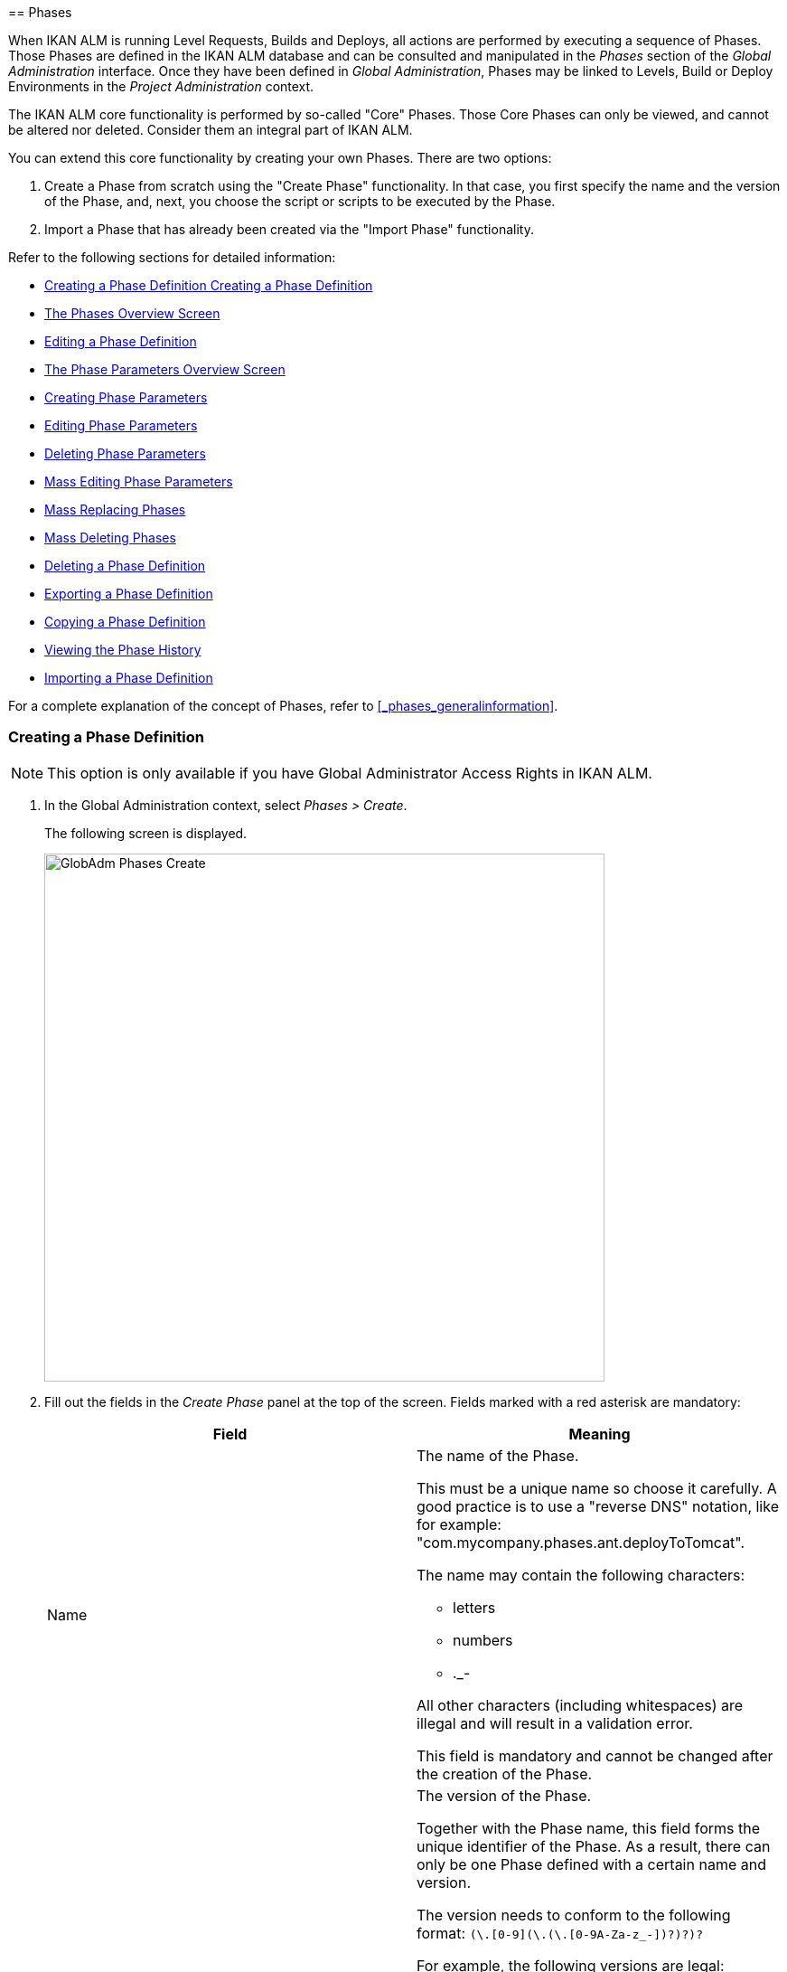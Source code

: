 [[_globadm_phases_creating]] [[_globadm_phases]]
== Phases 
(((Global Administration ,Phases)))  (((Phases))) 

When IKAN ALM is running Level Requests, Builds and Deploys, all actions are performed by executing a sequence of Phases.
Those Phases are defined in the IKAN ALM database and can be consulted and manipulated in the _Phases_ section of the _Global Administration_ interface.
Once they have been defined in __Global Administration__, Phases may be linked to Levels, Build or Deploy Environments in the _Project Administration_ context.

The IKAN ALM core functionality is performed by so-called "Core" Phases.
Those Core Phases can only be viewed, and cannot be altered nor deleted.
Consider them an integral part of IKAN ALM.

You can extend this core functionality by creating your own Phases.
There are two options:

. Create a Phase from scratch using the "Create Phase" functionality. In that case, you first specify the name and the version of the Phase, and, next, you choose the script or scripts to be executed by the Phase.
. Import a Phase that has already been created via the "Import Phase" functionality.


Refer to the following sections for detailed information:

* <<GlobAdm_Phases.adoc#_globadm_phases_creating,Creating a Phase Definition Creating a Phase Definition>>
* <<GlobAdm_Phases.adoc#_globadm_phases_overview,The Phases Overview Screen>>
* <<GlobAdm_Phases.adoc#_globadm_phases_editing,Editing a Phase Definition>>
* <<GlobAdm_Phases.adoc#_globadm_phaseparameters_overview,The Phase Parameters Overview Screen>>
* <<GlobAdm_Phases.adoc#_globadm_phaseparameters_creating,Creating Phase Parameters>>
* <<GlobAdm_Phases.adoc#_globadm_phaseparameters_editing,Editing Phase Parameters>>
* <<GlobAdm_Phases.adoc#_globadm_phaseparameters_deleting,Deleting Phase Parameters>>
* <<#_globadm_phaseparameters_massediting,Mass Editing Phase Parameters>>
* <<GlobAdm_Phases.adoc#_globadm_phaseparameters_massreplacing,Mass Replacing Phases>>
* <<GlobAdm_Phases.adoc#_globadm_phaseparameters_massdeleting,Mass Deleting Phases>>
* <<GlobAdm_Phases.adoc#_globadm_phases_deleting,Deleting a Phase Definition>>
* <<GlobAdm_Phases.adoc#_globadm_phases_exporting,Exporting a Phase Definition>>
* <<GlobAdm_Phases.adoc#_globadm_phases_copying,Copying a Phase Definition>>
* <<#_globadm_phases_history,Viewing the Phase History>>
* <<GlobAdm_Phases.adoc#_globadm_phases_importing,Importing a Phase Definition>>


For a complete explanation of the concept of Phases, refer to <<_phases_generalinformation>>.
[[_globadm_phases_creating]]
=== Creating a Phase Definition
(((Phases ,Creating))) 

[NOTE]
====
This option is only available if you have Global Administrator Access Rights in IKAN ALM.
====
. In the Global Administration context, select _Phases > Create_.
+
The following screen is displayed.
+
image::GlobAdm-Phases-Create.png[,620,584] 
+
. Fill out the fields in the _Create Phase_ panel at the top of the screen. Fields marked with a red asterisk are mandatory:
+

[cols="1,1", frame="none", options="header"]
|===
| Field
| Meaning

|Name
a|The name of the Phase.

This must be a unique name so choose it carefully.
A good practice is to use a "reverse DNS" notation, like for example: "com.mycompany.phases.ant.deployToTomcat". 

The name may contain the following characters: 

* letters
* numbers
* $$.$$_-

All other characters (including whitespaces) are illegal and will result in a validation error.

This field is mandatory and cannot be changed after the creation of the Phase.

|Version
a|The version of the Phase.

Together with the Phase name, this field forms the unique identifier of the Phase.
As a result, there can only be one Phase defined with a certain name and version.

The version needs to conform to the following format: `[0-9]+(\.[0-9]+(\.[0-9]+(\.[0-9A-Za-z_-]+)?)?)?`

For example, the following versions are legal:

* 1.0
* 1.0.0
* 1.0.0.0
* 1.0.0.0-beta2

The following versions are NOT legal:

* 1.
* beta2
* 1.0.0-beta2

|Default Display Name
|The name of the Phase as it will be displayed in the IKAN ALM user interface, e.g., on the _Level Request Detail_ screen or on the _Build Environment
Phases Overview_ screen.

This default name will be used when no language-specific display name is provided.This field is mandatory.

|Display Name [English]
|The English name of the Phase as it will be displayed in the IKAN ALM user interface for a User whose language is set to English in his or her __Personal Settings__. <<Desktop_PersonalSettings.adoc#_desktop_personalsettings,Editing Your Personal Settings>>

This field is optional.

|Display Name [French]
|The French name of the Phase as it will be displayed in the IKAN ALM user interface for a User whose language is set to French in his or her __Personal Settings__. <<Desktop_PersonalSettings.adoc#_desktop_personalsettings,Editing Your Personal Settings>>

This field is optional.

|Display Name [German]
|The German name of the Phase as it will be displayed in the IKAN ALM interface for a User whose language is set to German in his or her __Personal Settings__. <<Desktop_PersonalSettings.adoc#_desktop_personalsettings,Editing Your Personal Settings>>

This field is optional.

|Description
|The description for the new Phase.

This field is optional.

|Author
|The author of the Phase.

For example, the name of the User creating the Phase or the company he is working for.

This field can be useful when searching for Phases.

This field is optional.

|Execution Type
a|Select the Scripting Tool type that will be used to execute the scripts that are contained in this Phase.

The possible values are:

* ANT
* GRADLE
* NANT
* MAVEN2

This field is mandatory and cannot be changed after the creation of the Phase.
|===

. Once you have filled out the above mentioned fields, you need to upload the script file(s).
+
Click the _Upload_ button.
+
A file selection window will open.
. Select the scripts that will be used to execute the Phase.
+
__Note: __You can select only one file.

* If there is only one script file to be uploaded, you simply select that script file.
* If the Phase needs multiple files for its execution, you must first archive those files into a .zip or a .tar.gz file, and then select that file. IKAN ALM will extract the archive file, and show its contents in the _Uploaded Files_ field.
+
When the upload has succeeded, the following message is displayed:
+
image::GlobAdm-Phases-Create-UploadSuccess.png[,507,54] 
+
. Select the "`main`" script.
+
As the message suggests, you must now select the "main" script in the list of uploaded files.
This is the script that will actually be called when the Phase is executed.
+
When the upload has succeeded and the main script is selected, the _Create_ and _Reset_ buttons will become available.
. Indicate where the Phase can be used.
+
Select the appropriate option(s).
+
There are three possibilities:

* On Levels
* On Build Environments
* On Deploy Environments
. Click _Create_ to create the Phase.
+
When clicking the _Create_ button, the Phase is created in the Phase Catalog and added to the _Phases Overview_ panel.
+

[NOTE]
====
The location of the Phase Catalog is specified in the System Settings. <<GlobAdm_System.adoc#_globadm_system_settings,System System Settings>>
====
+
You can also click _Reset_ to clear the fields and restore its initial values.


[cols="1", frame="topbot"]
|===

a|_RELATED TOPICS_

* <<ProjAdm_Levels.adoc#_levelenvmgt_levelphases,Level Phases>>
* <<ProjAdm_Levels.adoc#_plevelenvmgt_insertphase,Inserting a Level Phase>>
* <<ProjAdm_BuildEnv.adoc#_projadm_buildenv_phases,Build Environment Phases>>
* <<ProjAdm_DeployEnv.adoc#_projadm_deplanv_phases,Deploy Environment Phases>>
* Phase Catalog settings. <<GlobAdm_System.adoc#_globadm_system_settings,System System Settings>>

|===

[[_globadm_phases_overview]]
=== The Phases Overview Screen 
(((Phases ,Overview Screen))) 

. In the Global Administration context, select _Phases > Overview_.
+
The following screen is displayed:
+
image::GlobAdm-Phases-Overview.png[,1012,539] 
+
. Define the required search criteria on the search panel.
+
The list of items on the overview will be automatically updated based on the selected criteria.
+
You can also:

* click the _Show/hide advanced options_ link to display or hide all available search criteria,
* click the _Search_ link to refresh the list based on the current search criteria,
* click the _Reset search_ link to clear the search fields.
. Verify the information on the _Phases Overview_ panel.
+
For a detailed description of the fields, refer to <<GlobAdm_Phases.adoc#_globadm_phases_creating,Creating a Phase Definition Creating a Phase Definition>>and <<GlobAdm_Phases.adoc#_globadm_phases_editing,Editing a Phase Definition>>.
. Depending on your access rights, the following links may be available on the _Phases Overview_ panel:
+

[cols="1,1", frame="topbot"]
|===

|image:icons/edit.gif[,15,15] __
|Edit

This option is available to IKAN ALM Users with Global Administrator Access Rights.
It allows editing a Phase.

<<GlobAdm_Phases.adoc#_globadm_phases_editing,Editing a Phase Definition>>

|image:icons/delete.gif[,15,15] 
|Delete

This option is available to IKAN ALM Users with Global Administrator Access Rights.
It allows deleting a Phase.

<<GlobAdm_Phases.adoc#_globadm_phases_deleting,Deleting a Phase Definition>>

|image:icons/Phase_Export.png[,15,15] 
|Export

This option is available to IKAN ALM Users with Global Administrator Access Rights.
It allows exporting a Phase.

<<GlobAdm_Phases.adoc#_globadm_phases_exporting,Exporting a Phase Definition>>

|image:icons/Phase_Copy.gif[,15,15] 
|Copy

This option is available to IKAN ALM Users with Global Administrator Access Rights.
It allows copying a Phase.

<<GlobAdm_Phases.adoc#_globadm_phases_copying,Copying a Phase Definition>>

|image:icons/history.gif[,15,15] 
|History

This option is available to all IKAN ALM Users.
It allows displaying the History of all create, update and delete operations performed on a Phase.

<<#_globadm_phases_history,Viewing the Phase History>>
|===
+

[NOTE]
====

Columns marked with the image:icons/icon_sort.png[,15,15]  icon can be sorted alphabetically (ascending or descending).
====

[[_globadm_phases_editing]]
=== Editing a Phase Definition  
(((Phases ,Editing))) 

The _Phase Info_ panel lets you edit the definition of a Phase.

Underneath this panel, the _Phase Parameters_ panel is displayed allowing you to create, edit, delete and mass edit Phase Parameters.

For more detailed information on Phase Parameters, refer to the following sections:

* <<GlobAdm_Phases.adoc#_globadm_phaseparameters_overview,The Phase Parameters Overview Screen>>
* <<GlobAdm_Phases.adoc#_globadm_phaseparameters_creating,Creating Phase Parameters>>
* <<GlobAdm_Phases.adoc#_globadm_phaseparameters_editing,Editing Phase Parameters>>
* <<GlobAdm_Phases.adoc#_globadm_phaseparameters_deleting,Deleting Phase Parameters>>
* <<#_globadm_phaseparameters_massediting,Mass Editing Phase Parameters>>

//
. In the Global Administration context, select _Phases > Overview_.
. On the _Phases Overview_ panel, click the image:icons/edit.gif[,15,15]  _Edit_ link in front of the Phase you want to edit.
The following screen is displayed:
+
image::GlobAdm-Phases-Edit.png[,846,620] 
+
. Click the _Edit_ button to modify the Phase.
The _Edit Phase_ pop-up window is displayed.
+
image::GlobAdm-Phases-Edit-popup.png[,573,626] 
+
For a description of the fields, refer to <<GlobAdm_Phases.adoc#_globadm_phases_creating,Creating a Phase Definition Creating a Phase Definition>>.
+
The following additional fields are displayed on this screen:
+

[cols="1,1", frame="topbot", options="header"]
|===
| Field
| Meaning

|Core Phase
|This field indicates whether a Phase is a Core Phase or not.

A Core Phase is an internal IKAN ALM Phase that performs some core functionality (e.g., the _Retrieve Code_ Phase).

It cannot be edited nor deleted.

For more information, refer to <<_phases_generalinformation>>.

|Certified
|This field indicates whether a Phase is Certified or not.

A Certified Phase is a Phase that has been tested and approved by IKAN.

It cannot be modified and its parameters cannot be deleted. 

For more information, refer to <<_phases_generalinformation>>.

|Released
|This field indicates whether a Phase has been Released or not.

A Phase that has not been released is regarded as being in development, i.e., its script(s) and other containing files may be changed.

To facilitate Phase development, IKAN ALM will automatically re-install a non-released Phase just before it is executed.
Once a Phase has been released, its contents (scripts) cannot change anymore, so the _Upload_ button will not be available.

For more information, refer to <<_phases_generalinformation>>.
|===
+

[NOTE]
====

The Name and Version fields are not editable.
If you want to rename a Phase or change its version, you must first copy it, and then delete the original Phase.

For more information, refer to the section <<GlobAdm_Phases.adoc#_globadm_phases_copying,Copying a Phase Definition>>.
====

. Verify the uploaded files
+
The _Uploaded Files_ field lists the current contents of the Phase.
+
If you want to alter the contents, click the _Upload_ button and choose a script file or an archive file.
The new uploaded files will be shown in the _Uploaded Files_ list.
+

[NOTE]
====
The new uploaded files will _REPLACE_ the old files; they are not added to the current contents of the Phase!

The new uploaded files will only be persisted when you click the _Save_ button.
To redisplay the originally uploaded files, click the _Refresh_ button.
====
+
For more information on uploading files, refer to the section <<GlobAdm_Phases.adoc#_globadm_phases_creating,Creating a Phase Definition Creating a Phase Definition>>.

. Verify the Phase parameters.
+
The _Phase Parameters_ panel displays all the defined Parameters of the Phase.
+
image::GlobAdm-Phases-PhaseParameters.png[,831,183] 
+
For a detailed description of the fields, refer to the section <<GlobAdm_Phases.adoc#_globadm_phaseparameters_creating,Creating Phase Parameters>>.
+
The following links are available on the _Phase
Parameters_ panel:
+

[cols="1,1", frame="topbot"]
|===

|image:icons/edit.gif[,15,15] 
|Edit

This option allows editing a Phase Parameter.

<<GlobAdm_Phases.adoc#_globadm_phaseparameters_editing,Editing Phase Parameters>>

|image:icons/delete.gif[,15,15] 
|Delete

This option allows deleting a Phase Parameter.

<<GlobAdm_Phases.adoc#_globadm_phaseparameters_deleting,Deleting Phase Parameters>>

|image:icons/Phase_MassEdit.png[,15,15] 
|Mass Edit

This option allows editing the values of a Parameter in its connected Environments.

<<#_globadm_phaseparameters_massediting,Mass Editing Phase Parameters>>
|===
+
You can also add a new parameter, by clicking the _Create
Parameter_ link underneath the _Phase Parameters_ panel.
For more information, refer to the section <<GlobAdm_Phases.adoc#_globadm_phaseparameters_creating,Creating Phase Parameters>>.

. Verify the connected Environments.
+
The _Connected Levels and Environments_ panel shows the Levels and Build or Deploy Environments where this Phase has been added.
+
image::GlobAdm-Phases-ConnectedEnvironments.png[,398,195] 
+

[NOTE]
====
When the _Environment_ field is empty, this means that the Phase has been added to the Level.
====
+
For more information on mass replacing and mass deleting Phases, refer also to the sections <<GlobAdm_Phases.adoc#_globadm_phaseparameters_massreplacing,Mass Replacing Phases>> and <<GlobAdm_Phases.adoc#_globadm_phaseparameters_massdeleting,Mass Deleting Phases>>.

. On the _Edit Phase_ panel, click _Save_ to save your changes.
+
When clicking the _Save_ button, the Phase`'s data are persisted and you will be redirected to the _Phases Overview_ screen.
+
Meanwhile, IKAN ALM re-packages the uploaded files in a .jar file and replaces the existing .jar file in the Phase Catalog location (as defined in the System Settings (<<GlobAdm_System.adoc#_globadm_system_settings,System System Settings>>) with the new .jar file.
There, it is ready to be picked up by an IKAN ALM Server or Agent Daemon process when the Phase needs to be (re-)installed on an IKAN ALM Server or Agent.
+
You can also click:

* _Refresh_ to retrieve the settings from the database.
* _Overview_ to return to the previous screen without saving the changes.
* _Release_ to release the Phase.
+
When clicking the _Release_ button, a confirmation pop-up window is displayed.
+
image::GlobAdm-Phases-Release_confirmation.png[,363,107] 
+
Click _Yes_ to confirm the release of the Phase.
+
As a result, the "`Released`" flag of the Phase will be set.
Once a Phase has been released, its contents cannot be changed anymore, so the _Upload_ button will no longer be available.
The idea is that the behavior of the Phase is "frozen". Phase Parameters of a released Phase, however, can still be created, edited and deleted.
+

[WARNING]
--
If you need to upload new scripts for a Phase after it has been released, you must first copy the Phase and give the copy a different name and/or version, and then upload the new scripts for that new Phase.
For more information, refer to the section <<GlobAdm_Phases.adoc#_globadm_phases_copying,Copying a Phase Definition>>.
--

* _Export_ to export the Phase. <<GlobAdm_Phases.adoc#_globadm_phases_exporting,Exporting a Phase Definition>>
* _Copy_ to copy the Phase. <<GlobAdm_Phases.adoc#_globadm_phases_copying,Copying a Phase Definition>>
* _History_ to display the History of all create, update and delete operations performed on a Phase. <<#_globadm_phases_history,Viewing the Phase History>>

[[_globadm_phaseparameters_overview]]
=== The Phase Parameters Overview Screen 
(((Phases ,Phase Parameters)))  (((Phase Parameters)))  (((Phase Parameters ,Overview Screen)))  (((Phases ,Phase Parameters ,Overview Screen)))  (((Parameters ,Phase))) 

. In the Global Administration context, select _Phases > Overview_.
+
The following screen is displayed.
+
image::GlobAdm-Phases-Overview.png[,973,457] 
+
. Click the image:icons/edit.gif[,15,15]  _Edit_ link in front of the required Phase on the _Phases Overview_ panel.
+
The _Edit Phase_ screen is displayed.
+
Underneath the _Phase Info_ panel, the _Phase Parameters_ panel displays all defined parameters.
+
image::GlobAdm-Phases-PhaseParameters.png[,837,191] 
+
. Verify the information on the _Phase Parameters_ panel.
+
For a description of the fields, see <<GlobAdm_Phases.adoc#_globadm_phaseparameters_creating,Creating Phase Parameters>>.
+
The following links are available:
+

[cols="1,1", frame="topbot", options="header"]
|===
| Link
| Description

|image:icons/edit.gif[,15,15] 
|Edit

This option is available to all Users with Global Administrator Access Rights.
It allows editing the selected Phase Parameter definition.

<<GlobAdm_Phases.adoc#_globadm_phaseparameters_editing,Editing Phase Parameters>>

|image:icons/delete.gif[,15,15] 
|Delete

This option is available to all Users with Global Administrator Access Rights.
It allows deleting the selected Phase Parameter definition.

<<GlobAdm_Phases.adoc#_globadm_phaseparameters_deleting,Deleting Phase Parameters>>

|image:icons/Phase_MassEdit.png[,15,15] 
|Mass Edit

This option is available to all Users with Global Administrator Access Rights.
It allows mass editing the selected Phase Parameter.

<<#_globadm_phaseparameters_massediting,Mass Editing Phase Parameters>>
|===
+

[NOTE]
====

Columns marked with the image:icons/icon_sort.png[,15,15]  icon can be sorted alphabetically (ascending or descending).
====
+

[cols="1", frame="topbot"]
|===

a|_RELATED TOPICS_

* <<GlobAdm_Phases.adoc#_globadm_phaseparameters_creating,Creating Phase Parameters>>
* <<GlobAdm_Phases.adoc#_globadm_phaseparameters_editing,Editing Phase Parameters>>
* <<GlobAdm_Phases.adoc#_globadm_phaseparameters_deleting,Deleting Phase Parameters>>
* <<#_globadm_phaseparameters_massediting,Mass Editing Phase Parameters>>
* <<ProjAdm_Levels.adoc#_plevelenvmgt_viewlevelphaseparams,Viewing the Level Phase Parameters>>
* <<ProjAdm_BuildEnv.adoc#_projadm_buildenv_viewbuildenvphaseparams,Viewing the Build Environment Phase Parameters>>
* <<ProjAdm_DeployEnv.adoc#_projadm_deployenv_viewbuildenvphaseparams,Viewing the Deploy Environment Phase Parameters>>

|===

[[_globadm_phaseparameters_creating]]
=== Creating Phase Parameters 
(((Phases ,Phase Parameters ,Creating)))  (((Phase Parameters ,Creating))) 

. In the Global Administration context, select _Phases > Overview_.

. Click the image:icons/edit.gif[,15,15]  _Edit_ link in front of the required Phase on the _Phases Overview_ panel.
+
The _Edit Phase_ screen is displayed.

. Click the image:icons/icon_createparameter.png[,15,15] _Create Parameter_ link at the bottom of the _Phase Parameters_ panel.
+
The following pop-up window will be displayed:
+
image::GlobAdm-Phases-CreatePhaseParameter.png[,497,326] 
+
. Fill out the fields in the _Create Phase_ panel at the top of the screen. Fields marked with a red asterisk are mandatory:
+

[cols="1,1", frame="none", options="header"]
|===
| Field
| Meaning

|Phase
|Name + version of the Phase the Parameter is being created for.

This is a read-only field, displayed for informational purposes.

|Secure
|This field indicates whether the Parameter is secured or not.

This field is mandatory and cannot be changed after the creation of the Parameter.

|Name
|The name of the Parameter.

This field is mandatory.

|Integration Type
a|This field indicates whether the value of the Parameter is a simple text value, or whether it represents a link (an integration) to an IKAN ALM object type.

The possible values are:

* None: the value is simple text
* Transporter: link to a Transporter
* VCR: link to a Version Control Repository
* ITS: link to an Issue Tracking System
* Scripting Tool: link to a Scripting Tool
* ANT: link to an Ant Scripting Tool
* GRADLE: link to a Gradle Scripting Tool
* NANT: link to a NAnt Scripting Tool
* MAVEN2: link to a Maven2 Scripting Tool

When you select a type other than __None__, the _Default Value_ field switches to a drop-down list where you can select a specific IKAN ALM object of that type.
For example, if _ANT_ is selected as Integration Type, the _Default Value_ drop-down list will contain ANT Scripting Tools.

This field is only relevant for non-secured Parameters.
If the Parameter is set to secured, this field is hidden and an Integration Type of _None_ is assumed.

|Default Value
|This is the default value the Parameter will get when the Phase is added to an Environment and no value has been explicitly set.

This field is optional.

|Repeat Default Value
|Mandatory field for secured Parameters: repeat the secured default value.

|Description
|In this field, enter a description for the Parameter.

|Mandatory
|This field indicates whether the Parameter will always be created when adding the Phase to an Environment. 

When a Mandatory Parameter is created, it will be automatically created in the Environments where this Phase has been added to.

When a non-Mandatory Parameter is set to Mandatory, it will also be automatically created in the Environments where this Phase has been added to.
|===

. Click _Create_ to create the Phase Parameter.
+
When clicking the _Create_ button, the Phase Parameter is created and the pop-up window closes.
The new Parameter is added to the _Phase Parameters_ panel.
+
You can also click:

* _Reset_ to clear the fields and restore its initial values.
* _Cancel_ to close the pop-up window without creating the Phase Parameter.
+

[cols="1", frame="topbot"]
|===

a|_RELATED TOPICS_

* <<GlobAdm_Phases.adoc#_globadm_phaseparameters_creating,Creating Phase Parameters>>
* <<GlobAdm_Phases.adoc#_globadm_phaseparameters_editing,Editing Phase Parameters>>
* <<GlobAdm_Phases.adoc#_globadm_phaseparameters_deleting,Deleting Phase Parameters>>
* <<#_globadm_phaseparameters_massediting,Mass Editing Phase Parameters>>
* <<ProjAdm_Levels.adoc#_plevelenvmgt_viewlevelphaseparams,Viewing the Level Phase Parameters>>
* <<ProjAdm_BuildEnv.adoc#_projadm_buildenv_viewbuildenvphaseparams,Viewing the Build Environment Phase Parameters>>
* <<ProjAdm_DeployEnv.adoc#_projadm_deployenv_viewbuildenvphaseparams,Viewing the Deploy Environment Phase Parameters>>

|===

[[_globadm_phaseparameters_editing]]
=== Editing Phase Parameters 
(((Phases ,Phase Parameters ,Editing)))  (((Phase Parameters ,Editing))) 

. In the Global Administration context, select _Phases > Overview_.

. Click the image:icons/edit.gif[,15,15]  _Edit_ link in front of the required Phase on the _Phases Overview_ panel.
+
The _Edit Phase_ screen is displayed.

. On the _Phase Parameters_ panel, click the image:icons/edit.gif[,15,15]  _Edit _link in front of the Parameter you want to edit.
+
The following pop-up window will be displayed:
+
image::GlobAdm-PhaseParameter-Edit.png[,504,446] 
+
. Edit the fields as required.
+
For a description of the fields, refer to <<GlobAdm_Phases.adoc#_globadm_phaseparameters_creating,Creating Phase Parameters>>.

. Verify the connected Environment Parameters.
+
The _Connected Environment Parameters_ panel shows the Environments where this Phase Parameter has been added to, and the values of the Parameter in those Environments.
+

[NOTE]
====
An Environment is identified by its Project, Level, and, optionally, its Environment name.
When the Environment field is empty, this means that the Phase has been added to the Level.
====

. Click the image:icons/Phase_EditEnvPhaseParameter.png[,15,15] _Edit Environment Phase Parameter_ link next to an Environment Parameter.
+
The user will be redirected to the _Phase Parameter
Overview_ screen (in the Project Administration context) and the _Edit Parameter Value_ pop-up window is opened.
+
image::GlobAdm-PhaseParameter-Edit-ParameterValue.png[,833,636] 
+
. Set the value of the Environment Parameter and click _Save_ to save the value.
+
You can also click:
+
* _Reset_ to retrieve the settings from the database.
* _Cancel_ to return to the _Phase Parameter Overview_ screen without saving a value. <<GlobAdm_Phases.adoc#_globadm_phaseparameters_overview,The Phase Parameters Overview Screen>>
+
To go back to the _Edit Phase Parameter_ window (in the Global Administration context), click one of the image:icons/Phase_EditEnvPhaseParameter.png[,15,15] _ Edit Global Phase Parameter_ links.
+
[cols="1", frame="topbot"]
|===

a|_RELATED TOPICS_

* <<GlobAdm_Phases.adoc#_globadm_phaseparameters_overview,The Phase Parameters Overview Screen>>
* <<GlobAdm_Phases.adoc#_globadm_phaseparameters_creating,Creating Phase Parameters>>
* <<GlobAdm_Phases.adoc#_globadm_phaseparameters_deleting,Deleting Phase Parameters>>
* <<#_globadm_phaseparameters_massediting,Mass Editing Phase Parameters>>
* <<ProjAdm_Levels.adoc#_plevelenvmgt_viewlevelphaseparams,Viewing the Level Phase Parameters>>
* <<ProjAdm_BuildEnv.adoc#_projadm_buildenv_viewbuildenvphaseparams,Viewing the Build Environment Phase Parameters>>
* <<ProjAdm_DeployEnv.adoc#_projadm_deployenv_viewbuildenvphaseparams,Viewing the Deploy Environment Phase Parameters>>

|===

[[_globadm_phaseparameters_deleting]]
=== Deleting Phase Parameters 
(((Phases ,Phase Parameters ,Deleting)))  (((Phase Parameters ,Deleting))) 

. In the Global Administration context, select _Phases > Overview_.

. Click the image:icons/edit.gif[,15,15]  _Edit_ link in front of the required Phase on the _Phases Overview_ panel.
+
The _Edit Phase_ screen is displayed.

. On the Phase Parameter panel, click the image:icons/delete.gif[,15,15]  _Delete _link in front of the Parameter you want to delete.
+
The following pop-up window will be displayed:
+
image::GlobAdm-PhaseParameter-Delete.png[,386,170] 
+

[WARNING]
--
If the Parameter has been created in 1 or more Environments, the following Warning message is shown:

image::GlobAdm-PhaseParameter-Delete-Warning.png[,450,83] 
--

. Click _Delete_ to confirm the deletion.
+
The parameter will be removed from all connected Environments and from the Phase.
+
You can also click _Cancel_ to close the pop-up window without deleting the Parameter.
+

[cols="1", frame="topbot"]
|===

a|_RELATED TOPICS_

* <<GlobAdm_Phases.adoc#_globadm_phaseparameters_overview,The Phase Parameters Overview Screen>>
* <<GlobAdm_Phases.adoc#_globadm_phaseparameters_creating,Creating Phase Parameters>>
* <<GlobAdm_Phases.adoc#_globadm_phaseparameters_editing,Editing Phase Parameters>>
* <<#_globadm_phaseparameters_massediting,Mass Editing Phase Parameters>>

|===

[[_globadm_phaseparameters_massediting]] 
=== Mass Editing Phase Parameters 

(((Phases ,Phase Parameters ,Mass editing)))  (((Phase Parameters ,Mass editing))) 

. In the Global Administration context, select _Phases > Overview_.

. Click the image:icons/edit.gif[,15,15]  _Edit_ link in front of the required Phase on the _Phases Overview_ panel.
+
The _Edit Phase_ screen is displayed.

. On the _Phase Parameters_ panel, click the image:icons/Phase_MassEdit.png[,15,15]  _Mass Edit_ link in front of the Parameter you want to edit.
+
The following pop-up window will be displayed, showing the different connected Environment Phase Parameters with the Project and Level or Build/Deploy Environment and the Parameter value.
+

[NOTE]
====
If a label has been specified for a specific phase, you can display it by hovering the image:icons/view.gif[,15,15]  icon in the outer right column.

For more information on the usage of labels, refer to the section <<ProjAdm_Levels.adoc#_plevelenvmgt_insertphase,Inserting a Level Phase>>.
====
+
image::GlobAdm-PhaseParameter-MassEdit.png[,683,471] 
+
. Select one or more items on the _Connected Environment Parameters_ list.

. Select or type a new value for the selected Parameters in the _Set value for selection_ field, and click __Set__.
+
After confirming, the values of the selected Environment Phase Parameters will be set to the specified value. 
+
If the Parameter is secured, the value has to be repeated in the _Repeat Value_ field.

. Click __Reset__.
+
After confirming, the values of the selected Environment Phase Parameters will be set to the default value of the Phase Parameter.

. Click __Delete__.
+
After confirming, the selected Environment Phase Parameters will be removed from their Environments.
+
The _Delete_ action is only available for non-mandatory Parameters.

. Click _Cancel_ to close the pop-up window.
+

[cols="1", frame="topbot"]
|===

a|_RELATED TOPICS_

* <<GlobAdm_Phases.adoc#_globadm_phaseparameters_overview,The Phase Parameters Overview Screen>>
* <<GlobAdm_Phases.adoc#_globadm_phaseparameters_creating,Creating Phase Parameters>>
* <<GlobAdm_Phases.adoc#_globadm_phaseparameters_editing,Editing Phase Parameters>>
* <<ProjAdm_Levels.adoc#_plevelenvmgt_viewlevelphaseparams,Viewing the Level Phase Parameters>>
* <<ProjAdm_BuildEnv.adoc#_projadm_buildenv_viewbuildenvphaseparams,Viewing the Build Environment Phase Parameters>>
* <<ProjAdm_DeployEnv.adoc#_projadm_deployenv_viewbuildenvphaseparams,Viewing the Deploy Environment Phase Parameters>>

|===

[[_globadm_phaseparameters_massreplacing]]
=== Mass Replacing Phases 
(((Phases ,Mass replacing phases)))  (((Mass replacing phases))) 

The _Mass Replace Phase_ option allows you to replace a Phase in several Environments of different Projects at once, which can be useful when installing a new version of a Phase in multiple Projects.
That is a much easier process than having to remove the Phase and insert the Replacement Phase in each Level, Build/Deploy Environment Phases Overview.

[NOTE]
====
You need Global Administration Security Rights in order to execute a __Mass Replace Phase__.
====
. In the Global Administration context, select _Phases > Overview_.

. Click the image:icons/edit.gif[,15,15]  _Edit_ link in front of the required Phase on the _Phases Overview_ panel.
+
The _Edit Phase_ screen is displayed.

. On the _Connected Levels and Environments_ panel, click the image:icons/link_MassReplacePhase.png[,16,17] _Mass Replace Phase_ link.
+
The Mass Replace Phase wizard is displayed.
This wizard will guide you through the four steps of the Mass Replace Phase process.
+
.. STEP 1 - Select a Replacement Phase
+
image::GlobAdm-Phase-MassReplace_Step1.png[,698,563] 
+
Select the Phase that will replace the original Phase from the _Replace With Phase_ table and click the _Next_ button.

.. STEP 2 - Select the Connected Levels and Environments
+
image::GlobAdm-Phase-MassReplace_Step2.png[,696,567] 
+
From the table of __Connected Levels and Environments__, select the Levels and Environments for which the original phase will be replaced by the phase you selected in step 1.
+
If you select the checkbox in the header, all Levels and Environments will be selected.
+

[NOTE]
====
If a Phase has a Label for a specific Environment, you can check its contents by hovering the image:icons/view.gif[,15,15]  icon.
====
+
.. STEP 3 - Match Parameters
+
image::GlobAdm-Phase-MassReplace_Step3.png[,702,572] 
+
In this step you have to match the parameters of the original Phase with those of the Replacement Phase.
+
IKAN ALM will try to match parameters with an identical name and type.
If needed, you can always correct those automatic matches, or match unlinked parameters by selecting the appropriate parameter from the drop-down list.
+
Matched parameters will get the value from the original Environment Parameter.
+
Unmatched parameters for which a default parameter has been specified, will be initialized using that parameter.
If no default parameter has been specified, you can always specify it later. <<#_globadm_phaseparameters_massediting,Mass Editing Phase Parameters>>
+
If you do not activate the _Enable Parameter
Matching_ option, the Environment Parameters will get the default value (if it has been set), or will stay empty.
+
Select _Next_ if the parameter matching is OK.
+
.. STEP 4 - Confirmation Screen
+
image::GlobAdm-Phase-MassReplace_Step4.png[,612,491] 
+
On the confirmation screen you can verify all the choices before actually replacing the phase:

* the Phase that will replace the original Phase (selected in Step 1)
* in how many Levels, Build and Deploy Environments it will be replaced (selected in Step 2)
* how the Parameters will be matched (selected in Step 3)
+
Click the _Confirm_ button to replace the Phase.
Next, the Phase will be replaced in the different Environments.
+
[cols="1", frame="topbot"]
|===

a|_RELATED TOPICS_

* <<ProjAdm_Levels.adoc#_plevelenvmgt_viewlevelphaseparams,Viewing the Level Phase Parameters>>
* <<ProjAdm_BuildEnv.adoc#_projadm_buildenv_viewbuildenvphaseparams,Viewing the Build Environment Phase Parameters>>
* <<ProjAdm_DeployEnv.adoc#_projadm_deployenv_viewbuildenvphaseparams,Viewing the Deploy Environment Phase Parameters>>
* <<GlobAdm_Phases.adoc#_globadm_phaseparameters_massdeleting,Mass Deleting Phases>>

|===

[[_globadm_phaseparameters_massdeleting]]
=== Mass Deleting Phases 
(((Phases ,Mass deleting phases)))  (((Mass deleting phases))) 

The _Mass Delete Phase_ option allows you to delete a Phase in several Environments of different Projects at once.
This is a much easier process than having to remove the Phase in each Level, Build/Deploy Environment Phases Overview.

[NOTE]
====
You need Global Administration Security Rights in order to execute a __Mass Delete Phase__.
====
 . In the Global Administration context, select _Phases > Overview_.

 . On the _Phases Overview_ panel, click the image:icons/edit.gif[,15,15]  _Edit_ link in front of the required Phase.
+
The _Edit Phase_ screen is displayed.

 . On the _Connected Levels and Environments_ panel, click the image:icons/link_MassDeletePhase.png[,16,16]  _Mass Delete Phase_ link.
+
The following pop-up window is displayed.
+
image::GlobAdm-Phase-MassDelete_01.png[,698,499] 
+
. Select the Levels and/or Environments you want to delete the Phase from.
+
If you select the checkbox in the header, all Levels and Environments will be selected.
+

[NOTE]
====
If a Phase has a Label for a specific Environment, you can check its contents by hovering the image:icons/view.gif[,15,15]  icon.
====

. Click __Delete__.
+
After confirming, the selected Phase(s) will be removed from their Levels and/or Environments.
+
You can also click _Cancel_ to return to the _Edit Phase_ screen.
+

[cols="1", frame="topbot"]
|===

a|_RELATED TOPICS_

* <<GlobAdm_Phases.adoc#_globadm_phaseparameters_massreplacing,Mass Replacing Phases>>

|===

[[_globadm_phases_deleting]]
=== Deleting a Phase Definition 
(((Phases ,Deleting))) 

. In the Global Administration context, select _Phases > Overview_.

. On the _Phases Overview_ panel, click the image:icons/delete.gif[,15,15]  _Delete_ link in front of the Phase you want to delete.
+
The _Confirm Phase deletion_ screen is displayed.
+
image::GlobAdm-Phases-Delete-Confirm.png[,872,425] 
+
. Click _Delete_ to confirm the deletion.
+
You can also click _Overview_ to return to the previous screen without deleting the Phase.
+
__Note:__ If you try to delete a Phase connected to at least one Environment, the following message is displayed:
+
image::GlobAdm-Phases-Delete-StillConnected.png[,575,55] 
+
Before you can delete it, you must remove the Phase from all Environments it is connected to.
+

[WARNING]
--
Deleting a Phase definition will also delete the corresponding .jar file from the Phase Catalog location.
--

[[_globadm_phases_exporting]]
=== Exporting a Phase Definition 
(((Phases ,Phase Parameters ,Exporting)))  (((Phase Parameters ,Exporting))) 

. In the Global Administration context, select _Phases > Overview_.

. On the _Phases Overview_ panel, click the image:icons/Phase_Export.png[,15,15]  _Export_ link in front of the Phase you want to export.
+
IKAN ALM packages the Phase metadata and all the script files in a .jar file.
A file dialog screen will be displayed, asking you where you want to save this .jar file.The exported .jar file can be used to import the Phase again in the future, possibly in another IKAN ALM installation. <<GlobAdm_Phases.adoc#_globadm_phases_importing,Importing a Phase Definition>>

[[_globadm_phases_copying]]
=== Copying a Phase Definition 
(((Phases ,Copying))) 

. In the Global Administration context, select _Phases > Overview_.

. On the _Phases Overview_ panel, click the image:icons/Phase_Copy.gif[,15,15]  _Copy_ link in front of the Phase you want to copy.
+
The _Copy Phase_ screen is displayed.
+
image::GlobAdm-Phases-Copy.png[,1005,886] 
+
. Modify the fields as required.
+
For a description of the fields, refer to the section <<GlobAdm_Phases.adoc#_globadm_phases_creating,Creating a Phase Definition Creating a Phase Definition>>.
+

[NOTE]
====
The combination Name - Version must be unique, so at least one of those fields must be modified to be able to save the copy of the Phase.
If you are upgrading the Phase, you (most likely) increment the _Version_ value.
====

. Verify the uploaded files.
+
The _Uploaded Files_ field lists the current contents of the Phase.
You cannot upload new files on this screen, you must first complete the copy, and then edit the Phase. <<GlobAdm_Phases.adoc#_globadm_phases_editing,Editing a Phase Definition>>

. Verify the Phase Parameters.
+
The _Copy Phase Parameters_ panel displays all the Parameters of the Phase that will be copied.
All Parameters will be copied to the new Phase.

. Click _Copy_ to copy the Phase.
+
When you click __Copy__, a new Phase will be created with the specified properties: all the displayed Phase Parameters will be created, and the user is redirected to the _Phases Overview_ screen.
+
You can also click _Overview_ to return to the _Phases Overview_ screen without saving the changes.

[[_globadm_phases_history]] 
=== Viewing the Phase History 
(((Phases ,History))) 

. In the Global Administration context, select _Phases > Overview_.

. On the _Phases Overview_ panel, click the image:icons/history.gif[,15,15]  _History_ link in front of the Phase you want to display the history for.
+
The _Phase History View_ screen is displayed.
+
For more detailed information concerning this __History
View__, refer to the section <<_historyeventlogging>>. 

 . Click _Back_ to return to the _Phases Overview_ screen.

[[_globadm_phases_importing]]
=== Importing a Phase Definition 
(((Phases ,Importing))) 

. In the Global Administration context, select _Phases > Import_.
+
The _Import Phase_ screen is displayed.
+
image::GlobAdm-Phases-Import.png[,638,584] 
+
. Click the _Select File_ button to choose the Phase to be imported.
+
A file dialog window opens, where you can choose a .jar file that contains a previously exported Phase.
+
Once you have selected a file, it will be uploaded and the Phase information contained in it will be read and then be displayed:
+
image::GlobAdm-Phases-Import-Success.png[,1011,785] 
+
. Verify the properties of the Phase to be imported.
+
All the properties of the Phase will be shown in the fields.
For a description of the fields, refer to the sections <<GlobAdm_Phases.adoc#_globadm_phases_creating,Creating a Phase Definition Creating a Phase Definition>>and <<GlobAdm_Phases.adoc#_globadm_phases_editing,Editing a Phase Definition>>.
+
The scripts and other files contained within the Phase are shown in the _Uploaded Files_ field.
+
The _Import Phase Parameters_ panel shows the defined Parameters of the Phase that will be imported.

. Click _Import_ to import the Phase.
+
When clicking __Import__, the Phase and its Parameters are created in the IKAN ALM database.
The scripts and other files contained within the Phase are packaged into a .jar file and copied to the Phase Catalog location (as defined in the <<GlobAdm_System.adoc#_globadm_system_settings,System System Settings>>).
+
You can also click _Overview_ to return to the _Phases Overview_ screen without importing the Phase.
